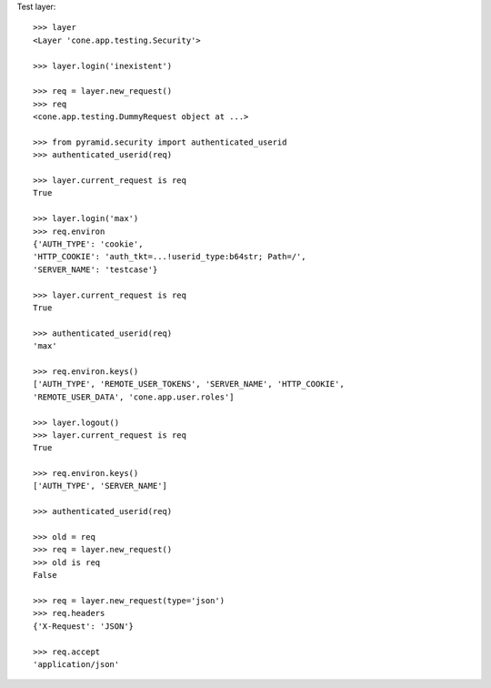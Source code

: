 Test layer::

    >>> layer
    <Layer 'cone.app.testing.Security'>

    >>> layer.login('inexistent')

    >>> req = layer.new_request()
    >>> req
    <cone.app.testing.DummyRequest object at ...>

    >>> from pyramid.security import authenticated_userid
    >>> authenticated_userid(req)

    >>> layer.current_request is req
    True

    >>> layer.login('max')
    >>> req.environ
    {'AUTH_TYPE': 'cookie', 
    'HTTP_COOKIE': 'auth_tkt=...!userid_type:b64str; Path=/', 
    'SERVER_NAME': 'testcase'}

    >>> layer.current_request is req
    True

    >>> authenticated_userid(req)
    'max'

    >>> req.environ.keys()
    ['AUTH_TYPE', 'REMOTE_USER_TOKENS', 'SERVER_NAME', 'HTTP_COOKIE', 
    'REMOTE_USER_DATA', 'cone.app.user.roles']

    >>> layer.logout()
    >>> layer.current_request is req
    True

    >>> req.environ.keys()
    ['AUTH_TYPE', 'SERVER_NAME']

    >>> authenticated_userid(req)

    >>> old = req
    >>> req = layer.new_request()
    >>> old is req
    False

    >>> req = layer.new_request(type='json')
    >>> req.headers
    {'X-Request': 'JSON'}

    >>> req.accept
    'application/json'
